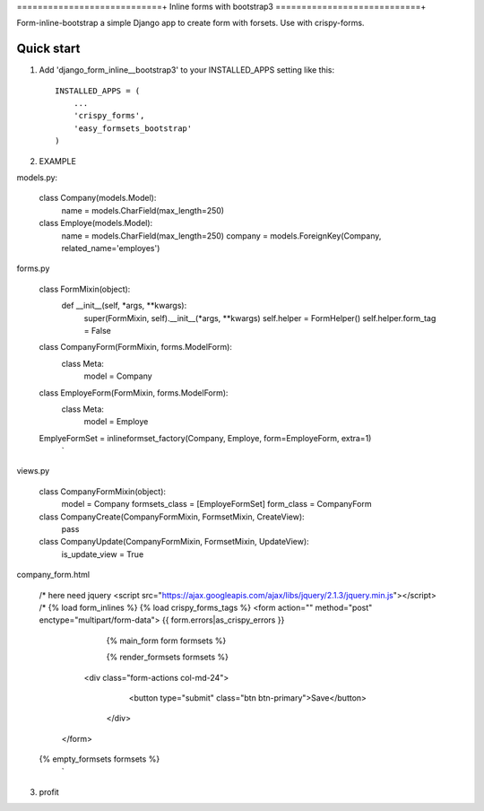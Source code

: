 ============================+
Inline forms with bootstrap3
============================+

Form-inline-bootstrap a simple Django app to create form with forsets. 
Use with crispy-forms. 

Quick start
-----------

1. Add 'django_form_inline__bootstrap3' to your INSTALLED_APPS setting like this::

    INSTALLED_APPS = (
        ...
        'crispy_forms',
        'easy_formsets_bootstrap'
    )

2.  EXAMPLE

models.py:

    class Company(models.Model):
        name = models.CharField(max_length=250)
    
    class Employe(models.Model):
        name = models.CharField(max_length=250)
        company = models.ForeignKey(Company, related_name='employes')

forms.py
     
    class FormMixin(object):
        def __init__(self, *args, **kwargs):
            super(FormMixin, self).__init__(*args, **kwargs)
            self.helper = FormHelper()
            self.helper.form_tag = False
    
    class CompanyForm(FormMixin, forms.ModelForm):
        class Meta:
            model = Company
    
    class EmployeForm(FormMixin, forms.ModelForm):
        class Meta:
            model = Employe

    EmplyeFormSet = inlineformset_factory(Company, Employe, form=EmployeForm, extra=1)
     `

views.py
    
    class CompanyFormMixin(object):
        model = Company
        formsets_class = [EmployeFormSet]
        form_class = CompanyForm

    class CompanyCreate(CompanyFormMixin, FormsetMixin, CreateView):
        pass

    class CompanyUpdate(CompanyFormMixin, FormsetMixin, UpdateView):
        is_update_view = True

company_form.html

    /* here need jquery <script src="https://ajax.googleapis.com/ajax/libs/jquery/2.1.3/jquery.min.js"></script> /*
    {% load form_inlines %}
    {% load crispy_forms_tags %}
    <form action="" method="post" enctype="multipart/form-data">
    {{ form.errors|as_crispy_errors }}
        {% main_form form formsets %}

        {% render_formsets formsets %}

      <div class="form-actions col-md-24">
         <button type="submit" class="btn btn-primary">Save</button>
       </div>
     </form>

    {% empty_formsets formsets %}
     `

3. profit
